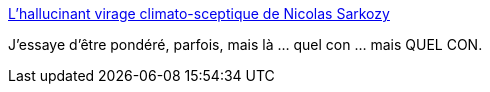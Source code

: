 :jbake-type: post
:jbake-status: published
:jbake-title: L'hallucinant virage climato-sceptique de Nicolas Sarkozy
:jbake-tags: politique,écologie,climat,_mois_sept.,_année_2016
:jbake-date: 2016-09-14
:jbake-depth: ../
:jbake-uri: shaarli/1473859307000.adoc
:jbake-source: https://nicolas-delsaux.hd.free.fr/Shaarli?searchterm=http%3A%2F%2Fwww.marianne.net%2Fhallucinant-virage-climato-sceptique-nicolas-sarkozy-100245751.html&searchtags=politique+%C3%A9cologie+climat+_mois_sept.+_ann%C3%A9e_2016
:jbake-style: shaarli

http://www.marianne.net/hallucinant-virage-climato-sceptique-nicolas-sarkozy-100245751.html[L'hallucinant virage climato-sceptique de Nicolas Sarkozy]

J'essaye d'être pondéré, parfois, mais là ... quel con ... mais QUEL CON.
